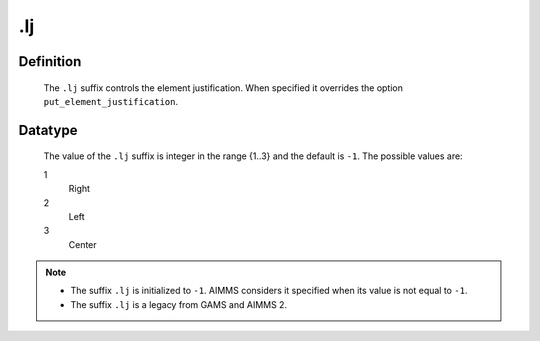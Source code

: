 .. _.lj:

.lj
===

Definition
----------

    The ``.lj`` suffix controls the element justification. When specified it
    overrides the option ``put_element_justification``.

Datatype
--------

    The value of the ``.lj`` suffix is integer in the range {1..3} and the
    default is ``-1``. The possible values are:

    1
       Right

    2
       Left

    3
       Center

.. note::

    -  The suffix ``.lj`` is initialized to ``-1``. AIMMS considers it
       specified when its value is not equal to ``-1``.

    -  The suffix ``.lj`` is a legacy from GAMS and AIMMS 2.
